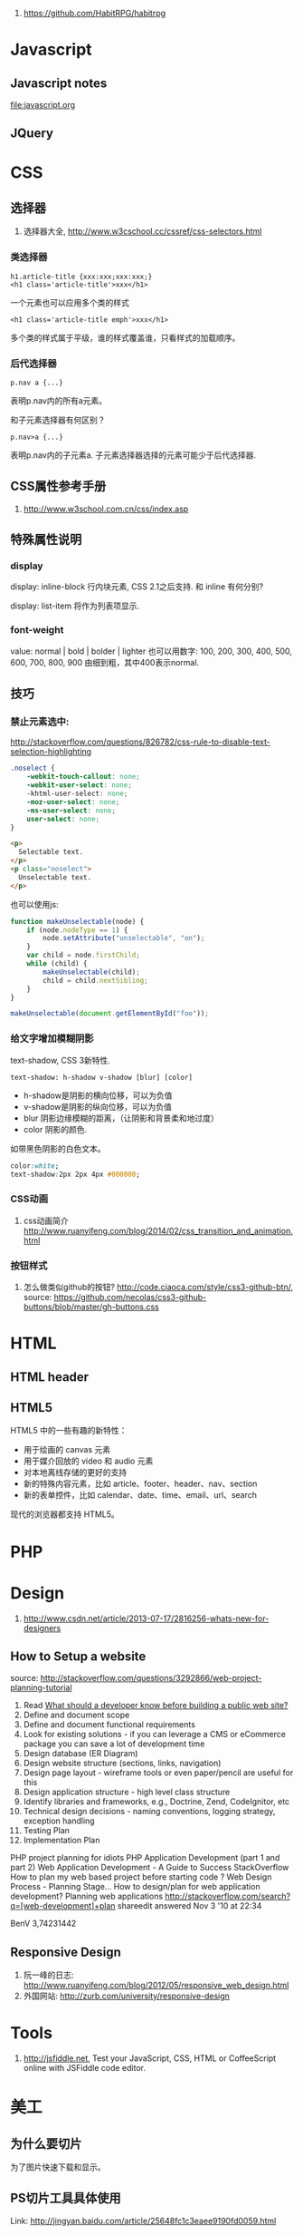 
1. https://github.com/HabitRPG/habitrpg
* Javascript
** Javascript notes
file:javascript.org
** JQuery
* CSS
** 选择器
1. 选择器大全, http://www.w3cschool.cc/cssref/css-selectors.html
*** 类选择器
: h1.article-title {xxx:xxx;xxx:xxx;}
: <h1 class='article-title'>xxx</h1>
一个元素也可以应用多个类的样式
: <h1 class='article-title emph'>xxx</h1>
多个类的样式属于平级，谁的样式覆盖谁，只看样式的加载顺序。
*** 后代选择器
: p.nav a {...}
表明p.nav内的所有a元素。

和子元素选择器有何区别？
: p.nav>a {...}
表明p.nav内的子元素a. 子元素选择器选择的元素可能少于后代选择器.
** CSS属性参考手册
1. http://www.w3school.com.cn/css/index.asp
** 特殊属性说明
*** display
display: inline-block
行内块元素, CSS 2.1之后支持.
和 inline 有何分别?

display: list-item
将作为列表项显示.

*** font-weight
value: normal | bold | bolder | lighter
也可以用数字: 100, 200, 300, 400, 500, 600, 700, 800, 900
由细到粗，其中400表示normal.

** 技巧
*** 禁止元素选中:
http://stackoverflow.com/questions/826782/css-rule-to-disable-text-selection-highlighting

#+BEGIN_SRC css
.noselect {
    -webkit-touch-callout: none;
    -webkit-user-select: none;
    -khtml-user-select: none;
    -moz-user-select: none;
    -ms-user-select: none;
    user-select: none;
}
#+END_SRC

#+BEGIN_SRC html
<p>
  Selectable text.
</p>
<p class="noselect">
  Unselectable text.
</p>
#+END_SRC

也可以使用js:
#+BEGIN_SRC js
function makeUnselectable(node) {
    if (node.nodeType == 1) {
        node.setAttribute("unselectable", "on");
    }
    var child = node.firstChild;
    while (child) {
        makeUnselectable(child);
        child = child.nextSibling;
    }
}

makeUnselectable(document.getElementById("foo"));
#+END_SRC
*** 给文字增加模糊阴影
text-shadow, CSS 3新特性.
: text-shadow: h-shadow v-shadow [blur] [color]
- h-shadow是阴影的横向位移，可以为负值
- v-shadow是阴影的纵向位移，可以为负值
- blur 阴影边缘模糊的距离，（让阴影和背景柔和地过度）
- color 阴影的颜色.

如带黑色阴影的白色文本。
#+BEGIN_SRC css
color:white;
text-shadow:2px 2px 4px #000000;
#+END_SRC

*** CSS动画
1. css动画简介 http://www.ruanyifeng.com/blog/2014/02/css_transition_and_animation.html
*** 按钮样式
1. 怎么做类似github的按钮? http://code.ciaoca.com/style/css3-github-btn/, source: https://github.com/necolas/css3-github-buttons/blob/master/gh-buttons.css

* HTML
** HTML header
** HTML5
HTML5 中的一些有趣的新特性：

- 用于绘画的 canvas 元素
- 用于媒介回放的 video 和 audio 元素
- 对本地离线存储的更好的支持
- 新的特殊内容元素，比如 article、footer、header、nav、section
- 新的表单控件，比如 calendar、date、time、email、url、search

现代的浏览器都支持 HTML5。

* PHP

* Design
1. http://www.csdn.net/article/2013-07-17/2816256-whats-new-for-designers
** How to Setup a website
source: http://stackoverflow.com/questions/3292866/web-project-planning-tutorial

1. Read [[http://programmers.stackexchange.com/questions/46716/what-technical-details-should-a-programmer-of-a-web-application-consider-before][What should a developer know before building a public web site?]]
2. Define and document scope
3. Define and document functional requirements
4. Look for existing solutions - if you can leverage a CMS or eCommerce package you can save a lot of development time
5. Design database (ER Diagram)
6. Design website structure (sections, links, navigation)
7. Design page layout - wireframe tools or even paper/pencil are useful for this
8. Design application structure - high level class structure
9. Identify libraries and frameworks, e.g., Doctrine, Zend, CodeIgnitor, etc
10. Technical design decisions - naming conventions, logging strategy, exception handling
11. Testing Plan
12. Implementation Plan

PHP project planning for idiots
PHP Application Development (part 1 and part 2)
Web Application Development - A Guide to Success
StackOverflow
How to plan my web based project before starting code ?
Web Design Process - Planning Stage…
How to design/plan for web application development?
Planning web applications
http://stackoverflow.com/search?q=[web-development]+plan
shareedit
answered Nov 3 '10 at 22:34

BenV
3,74231442

** Responsive Design
1. 阮一峰的日志: http://www.ruanyifeng.com/blog/2012/05/responsive_web_design.html
2. 外国网站: http://zurb.com/university/responsive-design

* Tools
2. http://jsfiddle.net, Test your JavaScript, CSS, HTML or CoffeeScript online with JSFiddle code editor.
* 美工
** 为什么要切片
为了图片快速下载和显示。
** PS切片工具具体使用
Link: http://jingyan.baidu.com/article/25648fc1c3eaee9190fd0059.html
** 开源切片方案
ImageMagick
: convert -crop 200 +repage verybig.jpg slice%02d.jpg

GIMP
1. 从选区建立参考线，然后 滤镜 | Web | slice，会生成html的table布局。http://docs.gimp.org/en/python-fu-slice.html
2. webSplit插件 http://www.arakne.es/en/dessign/gimp-websplit-new-version/, 通过路径建立切片，生成div布局。如何使用websplit: http://tieba.baidu.com/p/3238938081
